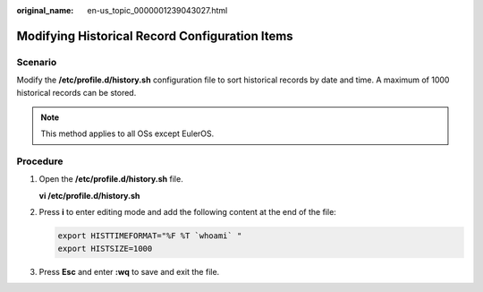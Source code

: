:original_name: en-us_topic_0000001239043027.html

.. _en-us_topic_0000001239043027:

Modifying Historical Record Configuration Items
===============================================

Scenario
--------

Modify the **/etc/profile.d/history.sh** configuration file to sort historical records by date and time. A maximum of 1000 historical records can be stored.

.. note::

   This method applies to all OSs except EulerOS.

Procedure
---------

#. Open the **/etc/profile.d/history.sh** file.

   **vi /etc/profile.d/history.sh**

#. Press **i** to enter editing mode and add the following content at the end of the file:

   .. code-block::

      export HISTTIMEFORMAT="%F %T `whoami` "
      export HISTSIZE=1000

#. Press **Esc** and enter **:wq** to save and exit the file.
